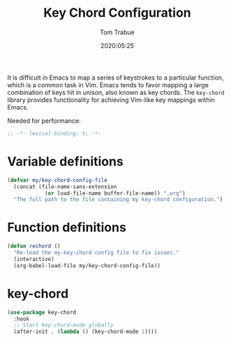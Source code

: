 #+title:  Key Chord Configuration
#+author: Tom Trabue
#+email:  tom.trabue@gmail.com
#+date:   2020:05:25
#+STARTUP: fold

It is difficult in Emacs to map a series of keystrokes to a particular function,
which is a common task in Vim. Emacs tends to favor mapping a large combination
of keys hit in unison, also known as key chords. The =key-chord= library
provides functionality for achieving Vim-like key mappings within Emacs.

Needed for performance:
#+begin_src emacs-lisp :tangle yes
;; -*- lexical-binding: t; -*-

#+end_src

* Variable definitions
#+begin_src emacs-lisp :tangle yes
  (defvar my/key-chord-config-file
    (concat (file-name-sans-extension
              (or load-file-name buffer-file-name)) ".org")
    "The full path to the file containing my key-chord configuration.")
#+end_src

* Function definitions

#+begin_src emacs-lisp :tangle yes
  (defun rechord ()
    "Re-load the my-key-chord config file to fix issues."
    (interactive)
    (org-babel-load-file my/key-chord-config-file))
#+end_src

* key-chord
#+begin_src emacs-lisp :tangle yes
  (use-package key-chord
    :hook
    ;; Start key-chord-mode globally
    (after-init . (lambda () (key-chord-mode 1))))
#+end_src
